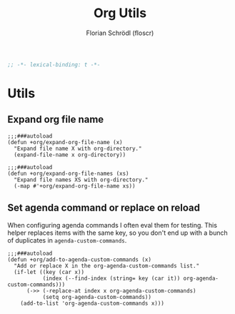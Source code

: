 #+TITLE: Org Utils
#+AUTHOR: Florian Schrödl (floscr)
#+PROPERTY: header-args :tangle yes
#+STARTUP: org-startup-folded: showall
#+BEGIN_SRC emacs-lisp
;; -*- lexical-binding: t -*-
#+END_SRC

* Utils
** Expand org file name

#+BEGIN_SRC elisp
;;;###autoload
(defun +org/expand-org-file-name (x)
  "Expand file name X with org-directory."
  (expand-file-name x org-directory))

;;;###autoload
(defun +org/expand-org-file-names (xs)
  "Expand file names XS with org-directory."
  (-map #'+org/expand-org-file-name xs))
#+END_SRC

** Set agenda command or replace on reload

When configuring agenda commands I often eval them for testing.
This helper replaces items with the same key, so you don't end up with a bunch of duplicates in ~agenda-custom-commands~.

#+BEGIN_SRC elisp
;;;###autoload
(defun +org/add-to-agenda-custom-commands (x)
  "Add or replace X in the org-agenda-custom-commands list."
  (if-let ((key (car x))
           (index (--find-index (string= key (car it)) org-agenda-custom-commands)))
      (->> (-replace-at index x org-agenda-custom-commands)
           (setq org-agenda-custom-commands))
    (add-to-list 'org-agenda-custom-commands x)))
#+END_SRC

